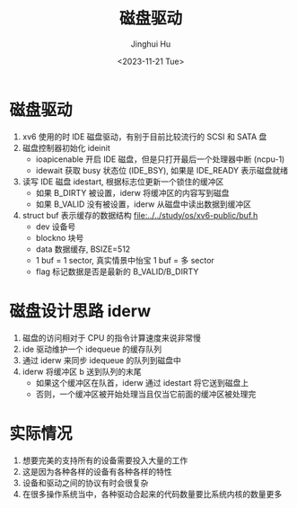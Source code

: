 #+TITLE: 磁盘驱动
#+AUTHOR: Jinghui Hu
#+EMAIL: hujinghui@buaa.edu.cn
#+DATE: <2023-11-21 Tue>
#+STARTUP: overview num indent
#+OPTIONS: ^:nil
#+PROPERTY: header-args:sh :results output :dir ../../study/os/xv6-public


* 磁盘驱动
1. xv6 使用的时 IDE 磁盘驱动，有别于目前比较流行的 SCSI 和 SATA 盘
2. 磁盘控制器初始化 ideinit
   - ioapicenable 开启 IDE 磁盘，但是只打开最后一个处理器中断 (ncpu-1)
   - idewait 获取 busy 状态位 (IDE_BSY), 如果是 IDE_READY 表示磁盘就绪
3. 读写 IDE 磁盘 idestart, 根据标志位更新一个锁住的缓冲区
   - 如果 B_DIRTY 被设置，iderw 将缓冲区的内容写到磁盘
   - 如果 B_VALID 没有被设置，iderw 从磁盘中读出数据到缓冲区
4. struct buf 表示缓存的数据结构 [[file:../../study/os/xv6-public/buf.h]]
   - dev 设备号
   - blockno 块号
   - data 数据缓存, BSIZE=512
   - 1 buf = 1 sector, 真实情景中怡宝 1 buf = 多 sector
   - flag 标记数据是否是最新的 B_VALID/B_DIRTY

* 磁盘设计思路 iderw
1. 磁盘的访问相对于 CPU 的指令计算速度来说非常慢
2. ide 驱动维护一个 idequeue 的缓存队列
3. 通过 iderw 来同步 idequeue 的队列到磁盘中
4. iderw 将缓冲区 b 送到队列的末尾
   - 如果这个缓冲区在队首，iderw 通过 idestart 将它送到磁盘上
   - 否则，一个缓冲区被开始处理当且仅当它前面的缓冲区被处理完

* 实际情况
1. 想要完美的支持所有的设备需要投入大量的工作
2. 这是因为各种各样的设备有各种各样的特性
3. 设备和驱动之间的协议有时会很复杂
4. 在很多操作系统当中，各种驱动合起来的代码数量要比系统内核的数量更多
